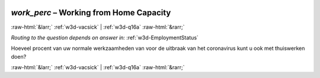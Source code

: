 .. _w3d-work_perc: 

 
 .. role:: raw-html(raw) 
        :format: html 
 
`work_perc` – Working from Home Capacity
==================================================== 


:raw-html:`&larr;` :ref:`w3d-vacsick` | :ref:`w3d-q16a` :raw-html:`&rarr;` 
 
*Routing to the question depends on answer in:* :ref:`w3d-EmploymentStatus` 

Hoeveel procent van uw normale werkzaamheden van voor de uitbraak van het coronavirus kunt u ook met thuiswerken doen? 
 

.. image:: ../_screenshots/w3-work_perc.png 


:raw-html:`&larr;` :ref:`w3d-vacsick` | :ref:`w3d-q16a` :raw-html:`&rarr;` 
 
